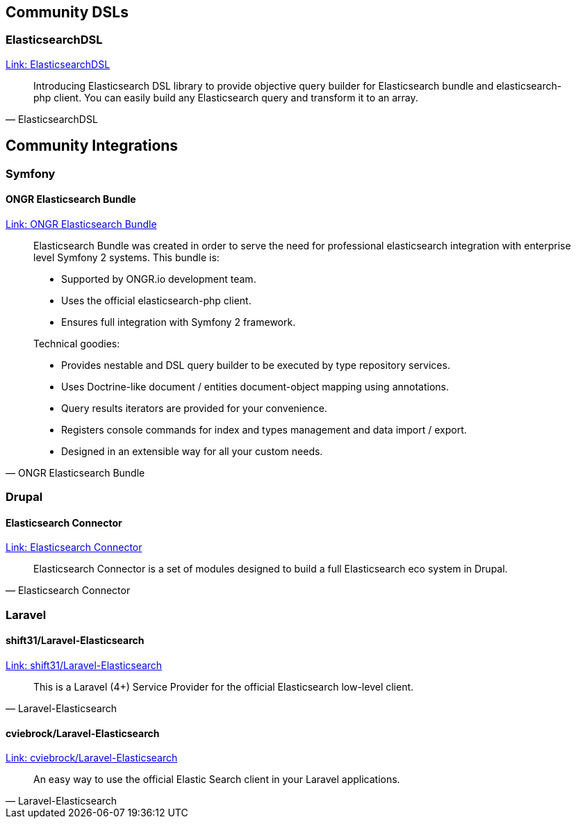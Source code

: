 
== Community DSLs

=== ElasticsearchDSL

https://github.com/ongr-io/ElasticsearchDSL[Link: ElasticsearchDSL]
[quote, ElasticsearchDSL]
__________________________
Introducing Elasticsearch DSL library to provide objective query builder for Elasticsearch bundle and elasticsearch-php client. You can easily build any Elasticsearch query and transform it to an array.
__________________________


== Community Integrations

=== Symfony

==== ONGR Elasticsearch Bundle

https://github.com/ongr-io/ElasticsearchBundle[Link: ONGR Elasticsearch Bundle]

[quote, ONGR Elasticsearch Bundle]
__________________________
Elasticsearch Bundle was created in order to serve the need for professional elasticsearch
integration with enterprise level Symfony 2 systems. This bundle is:

- Supported by ONGR.io development team.
- Uses the official elasticsearch-php client.
- Ensures full integration with Symfony 2 framework.

Technical goodies:

- Provides nestable and DSL query builder to be executed by type repository services.
- Uses Doctrine-like document / entities document-object mapping using annotations.
- Query results iterators are provided for your convenience.
- Registers console commands for index and types management and data import / export.
- Designed in an extensible way for all your custom needs.
__________________________


=== Drupal

==== Elasticsearch Connector

https://www.drupal.org/project/elasticsearch_connector[Link: Elasticsearch Connector]

[quote, Elasticsearch Connector]
__________________________
Elasticsearch Connector is a set of modules designed to build a full Elasticsearch eco system in Drupal.
__________________________

=== Laravel

==== shift31/Laravel-Elasticsearch

https://github.com/shift31/laravel-elasticsearch[Link: shift31/Laravel-Elasticsearch]

[quote, Laravel-Elasticsearch]
__________________________
This is a Laravel (4+) Service Provider for the official Elasticsearch low-level client.
__________________________


==== cviebrock/Laravel-Elasticsearch

https://github.com/cviebrock/laravel-elasticsearch[Link: cviebrock/Laravel-Elasticsearch]

[quote, Laravel-Elasticsearch]
__________________________
An easy way to use the official Elastic Search client in your Laravel applications.
__________________________
